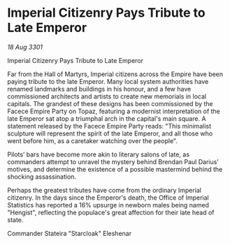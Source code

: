 * Imperial Citizenry Pays Tribute to Late Emperor

/18 Aug 3301/

Imperial Citizenry Pays Tribute to Late Emperor 
 
Far from the Hall of Martyrs, Imperial citizens across the Empire have been paying tribute to the late Emperor. Many local system authorities have renamed landmarks and buildings in his honour, and a few have commissioned architects and artists to create new memorials in local capitals. The grandest of these designs has been commissioned by the Facece Empire Party on Topaz, featuring a modernist interpretation of the late Emperor sat atop a triumphal arch in the capital's main square. A statement released by the Facece Empire Party reads: "This minimalist sculpture will represent the spirit of the late Emperor, and all those who went before him, as a caretaker watching over the people". 

Pilots’ bars have become more akin to literary salons of late, as commanders attempt to unravel the mystery behind Brendan Paul Darius' motives, and determine the existence of a possible mastermind behind the shocking assassination. 

Perhaps the greatest tributes have come from the ordinary Imperial citizenry. In the days since the Emperor's death, the Office of Imperial Statistics has reported a 16% upsurge in newborn males being named "Hengist", reflecting the populace's great affection for their late head of state. 

Commander Stateira "Starcloak" Eleshenar
